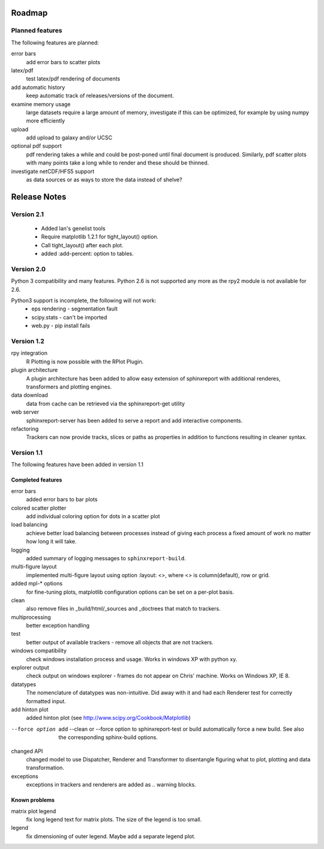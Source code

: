 .. _Roadmap:

=======
Roadmap
=======

Planned features
================

The following features are planned:

error bars
   add error bars to scatter plots

latex/pdf
   test latex/pdf rendering of documents

add automatic history
    keep automatic track of releases/versions of
    the document.

examine memory usage
    large datasets require a large amount of memory,
    investigate if this can be optimized, for example
    by using numpy more efficiently

upload
    add upload to galaxy and/or UCSC

optional pdf support
    pdf rendering takes a while and could be post-poned until
    final document is produced. Similarly, pdf scatter plots 
    with many points take a long while to render and these should
    be thinned.

investigate netCDF/HFS5 support
   as data sources or as ways to store the data instead of shelve?

=============
Release Notes
=============

Version 2.1
============

   * Added Ian's genelist tools
   * Require matplotlib 1.2.1 for tight_layout() option.
   * Call tight_layout() after each plot.
   * added :add-percent: option to tables.

Version 2.0
===========

Python 3 compatibility and many features. Python 2.6 is not
supported any more as the rpy2 module is not available for
2.6.

Python3 support is incomplete, the following will not work:
   * eps rendering - segmentation fault
   * scipy.stats - can't be imported
   * web.py - pip install fails

Version 1.2
===========

rpy integration
    R Plotting is now possible with the RPlot Plugin.

plugin architecture
    A plugin architecture has been added to allow easy
    extension of sphinxreport with additional renderes,
    transformers and plotting engines.

data download
   data from cache can be retrieved via the sphinxreport-get
   utility

web server
   sphinxreport-server has been added to serve a report 
   and add interactive components.

refactoring
   Trackers can now provide tracks, slices or paths as properties
   in addition to functions resulting in cleaner syntax.

Version 1.1
===========

The following features have been added in version 1.1

Completed features
------------------

error bars
   added error bars to bar plots

colored scatter plotter
   add individual coloring option for dots in a 
   scatter plot

load balancing
    achieve better load balancing between processes instead
    of giving each process a fixed amount of work no matter
    how long it will take.

logging
    added summary of logging messages to ``sphinxreport-build``.

multi-figure layout
   implemented multi-figure layout using option
   :layout: <>, where <> is column(default), row or grid.

added mpl-* options
   for fine-tuning plots, matplotlib configuration options
   can be set on a per-plot basis.

clean
   also remove files in _build/html/_sources and _doctrees
   that match to trackers.

multiprocessing
   better exception handling

test
   better output of available trackers - remove all
   objects that are not trackers.

windows compatibility
    check windows installation process and usage.
    Works in windows XP with python xy.

explorer output
    check output on windows explorer - frames do not appear on
    Chris' machine. Works on Windows XP, IE 8.

datatypes
   The nomenclature of datatypes was non-intuitive. Did away with 
   it and had each Renderer test for correctly formatted input.

add hinton plot
   added hinton plot (see http://www.scipy.org/Cookbook/Matplotlib)

--force option
   add --clean or --force option to sphinxreport-test or build
   automatically force a new build. See also the corresponding
   sphinx-build options.

changed API
   changed model to use Dispatcher, Renderer and Transformer
   to disentangle figuring what to plot, plotting and data 
   transformation.

exceptions
   exceptions in trackers and renderers are added as .. warning
   blocks.

Known problems
--------------

matrix plot legend
   fix long legend text for matrix plots. The size of the legend
   is too small.

legend
   fix dimensioning of outer legend. Maybe add a separate
   legend plot.


